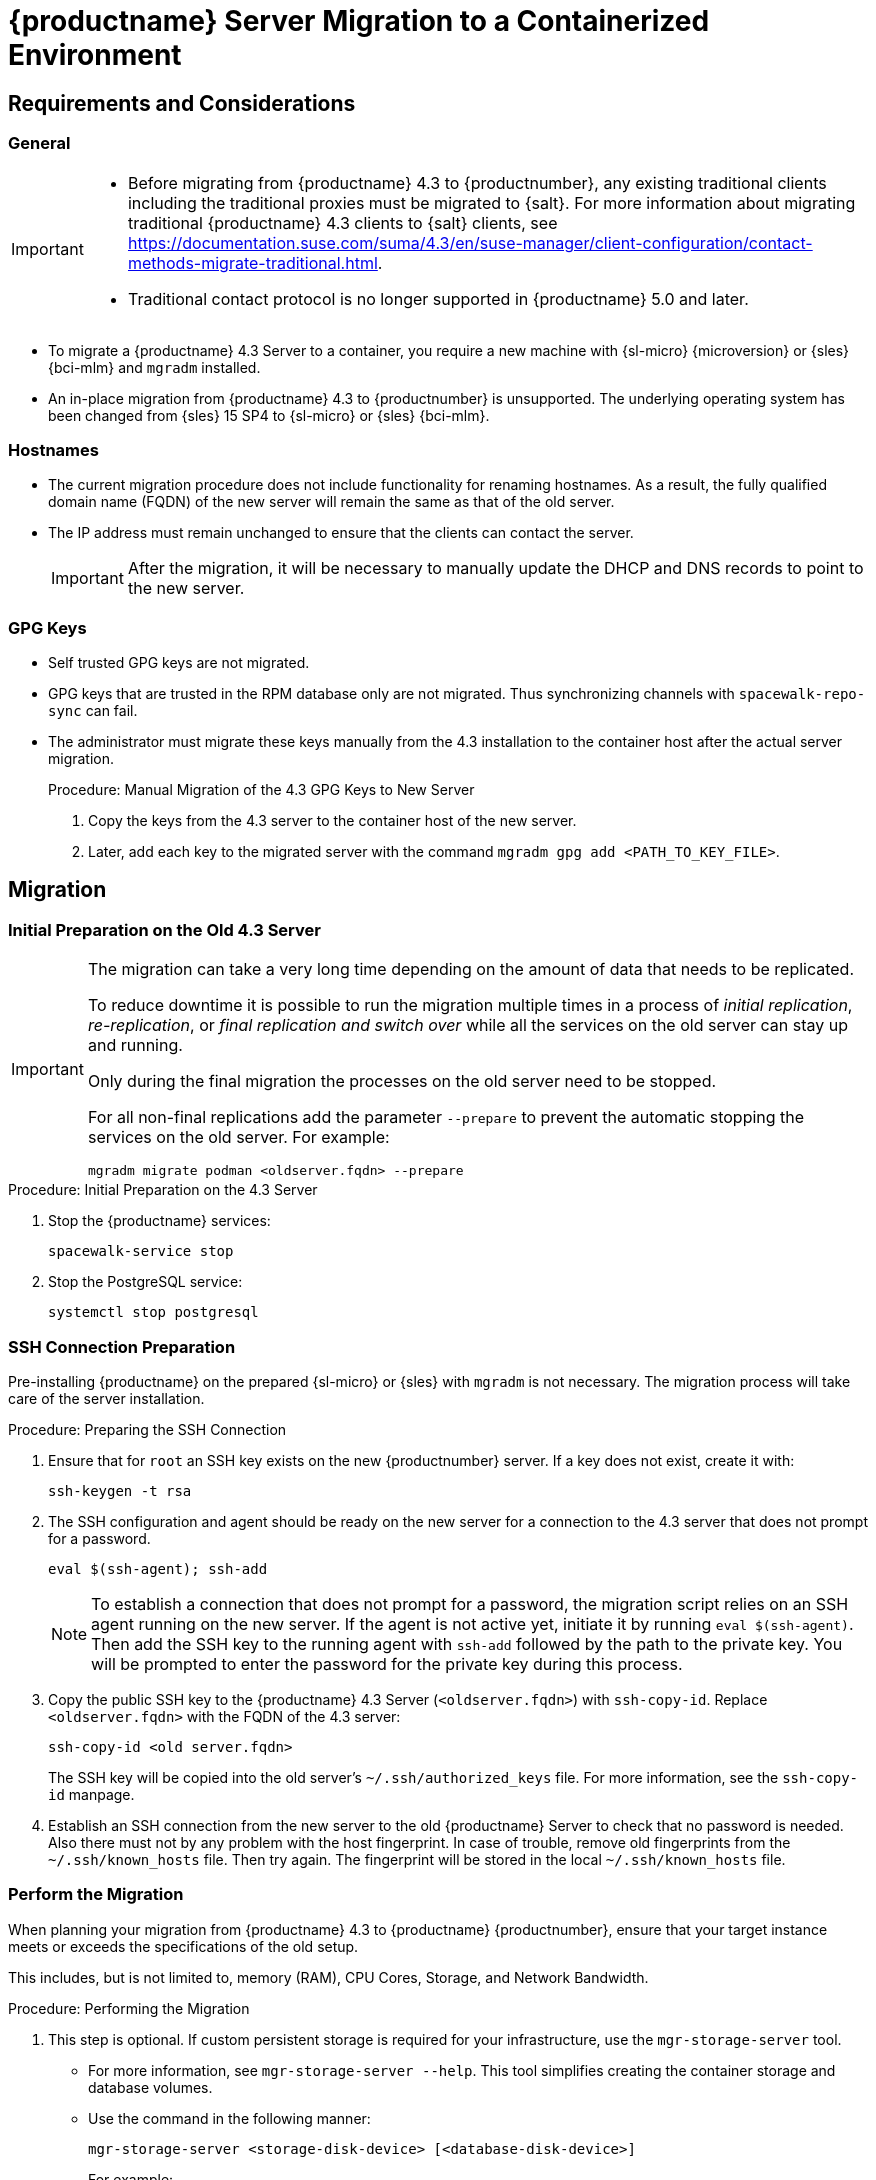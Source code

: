 = {productname} Server Migration to a Containerized Environment
ifeval::[{uyuni-content} == true]
:noindex:
endif::[]

// container host = new server = new server machine with the {productname} {productnumber} Server container(s)
// old server = {productname} 4.3 Server

// We need to figure out which mlm versions prior to the container release can or should be migrated. Something like any version prior to yyyy.mm and later than.


== Requirements and Considerations

=== General

[IMPORTANT]
====
* Before migrating from {productname} 4.3 to {productnumber}, any existing traditional clients including the traditional proxies must be migrated to {salt}.
For more information about migrating traditional {productname} 4.3 clients to {salt} clients, see https://documentation.suse.com/suma/4.3/en/suse-manager/client-configuration/contact-methods-migrate-traditional.html.

* Traditional contact protocol is no longer supported in {productname} 5.0 and later.
====

* To migrate a {productname} 4.3 Server to a container, you require a new machine with {sl-micro} {microversion} or {sles} {bci-mlm} and [literal]``mgradm`` installed.

// FIXME?
* An in-place migration from {productname} 4.3 to {productnumber} is unsupported.
  The underlying operating system has been changed from {sles} 15 SP4 to {sl-micro} or {sles} {bci-mlm}.



=== Hostnames

* The current migration procedure does not include functionality for renaming hostnames.
  As a result, the fully qualified domain name (FQDN) of the new server will remain the same as that of the old server.

* The IP address must remain unchanged to ensure that the clients can contact the server.
+
[IMPORTANT]
====
After the migration, it will be necessary to manually update the DHCP and DNS records to point to the new server.
====


=== GPG Keys

* Self trusted GPG keys are not migrated.
* GPG keys that are trusted in the RPM database only are not migrated.
  Thus synchronizing channels with [command]``spacewalk-repo-sync`` can fail.
* The administrator must migrate these keys manually from the 4.3 installation to the container host after the actual server migration.
+
.Procedure: Manual Migration of the 4.3 GPG Keys to New Server
. Copy the keys from the 4.3 server to the container host of the new server.
. Later, add each key to the migrated server with the command [command]``mgradm gpg add <PATH_TO_KEY_FILE>``.


////
The current migration procedure does not include functionality for renaming hostnames.
As a result, the fully qualified domain name (FQDN) of the new server will remain the same as that of the old server.
Additionally, the IP address must remain unchanged to ensure that the clients can contact the server.
After the migration, it will be necessary to manually update the DHCP and DNS records to point to the new server.
////


== Migration

=== Initial Preparation on the Old 4.3 Server

[IMPORTANT]
====
The migration can take a very long time depending on the amount of data that needs to be replicated.

To reduce downtime it is possible to run the migration multiple times in a process of _initial replication_, _re-replication_, or  _final replication and switch over_ while all the services on the old server can stay up and running.

Only during the final migration the processes on the old server need to be stopped.

For all non-final replications add the parameter [command]``--prepare`` to prevent the automatic stopping the services on the old server.
For example:
----
mgradm migrate podman <oldserver.fqdn> --prepare
----
====

.Procedure: Initial Preparation on the 4.3 Server
. Stop the {productname} services:
+
----
spacewalk-service stop
----
. Stop the PostgreSQL service:
+
----
systemctl stop postgresql
----


=== SSH Connection Preparation

Pre-installing {productname} on the prepared {sl-micro} or {sles}  with [litaral]``mgradm`` is not necessary.
The migration process will take care of the server installation.

.Procedure: Preparing the SSH Connection
. Ensure that for [systemitem]``root`` an SSH key exists on the new {productnumber} server.
  If a key does not exist, create it with:
+
----
ssh-keygen -t rsa
----
. The SSH configuration and agent should be ready on the new server for a connection to the 4.3 server that does not prompt for a password.
+
----
eval $(ssh-agent); ssh-add
----
+
[NOTE]
====
To establish a connection that does not prompt for a password, the migration script relies on an SSH agent running on the new server.
If the agent is not active yet, initiate it by running [command]``eval $(ssh-agent)``.
Then add the SSH key to the running agent with [command]``ssh-add`` followed by the path to the private key.
You will be prompted to enter the password for the private key during this process.
====
+
. Copy the public SSH key to the {productname} 4.3 Server ([literal]``<oldserver.fqdn>``) with [command]``ssh-copy-id``.
  Replace [literal]``<oldserver.fqdn>`` with the FQDN of the 4.3 server:
+
----
ssh-copy-id <old server.fqdn>
----
+
The SSH key will be copied into the old server's [path]``~/.ssh/authorized_keys`` file.
For more information, see the [literal]``ssh-copy-id`` manpage.
+
// . This step is optional:
//   The migration script only uses the 4.3 server's FQDN in the SSH command.
//   This means that every other configuration required to connect, needs to be defined in the [path]``~/.ssh/config`` file.
. Establish an SSH connection from the new server to the old {productname} Server to check that no password is needed.
  Also there must not by any problem with the host fingerprint.
  In case of trouble, remove old fingerprints from the [path]``~/.ssh/known_hosts`` file.
  Then try again.
  The fingerprint will be stored in the local [path]``~/.ssh/known_hosts`` file.



=== Perform the Migration

When planning your migration from {productname} 4.3 to {productname} {productnumber}, ensure that your target instance meets or exceeds the specifications of the old setup.

This includes, but is not limited to, memory (RAM), CPU Cores, Storage, and Network Bandwidth.


.Procedure: Performing the Migration
. This step is optional.
If custom persistent storage is required for your infrastructure, use the [command]``mgr-storage-server`` tool.
** For more information, see [command]``mgr-storage-server --help``.
This tool simplifies creating the container storage and database volumes.

** Use the command in the following manner:
+
----
mgr-storage-server <storage-disk-device> [<database-disk-device>]
----
+
For example:
+
----
mgr-storage-server /dev/nvme1n1 /dev/nvme2n1
----
+
[NOTE]
====
This command will create the persistent storage volumes at [path]``/var/lib/containers/storage/volumes``.

For more information, see xref:installation-and-upgrade:container-management/persistent-container-volumes.adoc[].
====
+
. Execute the following command to install a new {productname} server.
  Replace [literal]``<oldserver.fqdn>`` with the FQDN of the 4.3 server:
+
----
mgradm migrate podman <oldserver.fqdn>
----
. Migrate trusted SSL CA certificates.


==== Migration of the Certificates

Trusted SSL CA certificates that were installed as part of an RPM and stored on {productname} 4.3 in the [path]``/usr/share/pki/trust/anchors/`` directory will not be migrated.
Because {suse} does not install RPM packages in the container, the administrator must migrate these certificate files manually from the 4.3 installation after the migration.

.Procedure: Migrating the Certificates
. Copy the file from the 4.3 server to the new server.
   For example, as [path]``/local/ca.file``.
. Copy the file into the container with:
+
----
mgrctl cp /local/ca.file server:/etc/pki/trust/anchors/
----


[IMPORTANT]
====
After successfully running the [command]``mgradm migrate`` command, the {salt} setup on all clients will still point to the old 4.3 server.

To redirect them to the {productnumber} server, it is required to rename the new server at the infrastructure level (DHCP and DNS) to use the same FQDN and IP address as 4.3 server.
====

// uncomment when kubernetes support is added
//----
//mgradm migrate kubernetes <oldserver.fqdn>
//----
